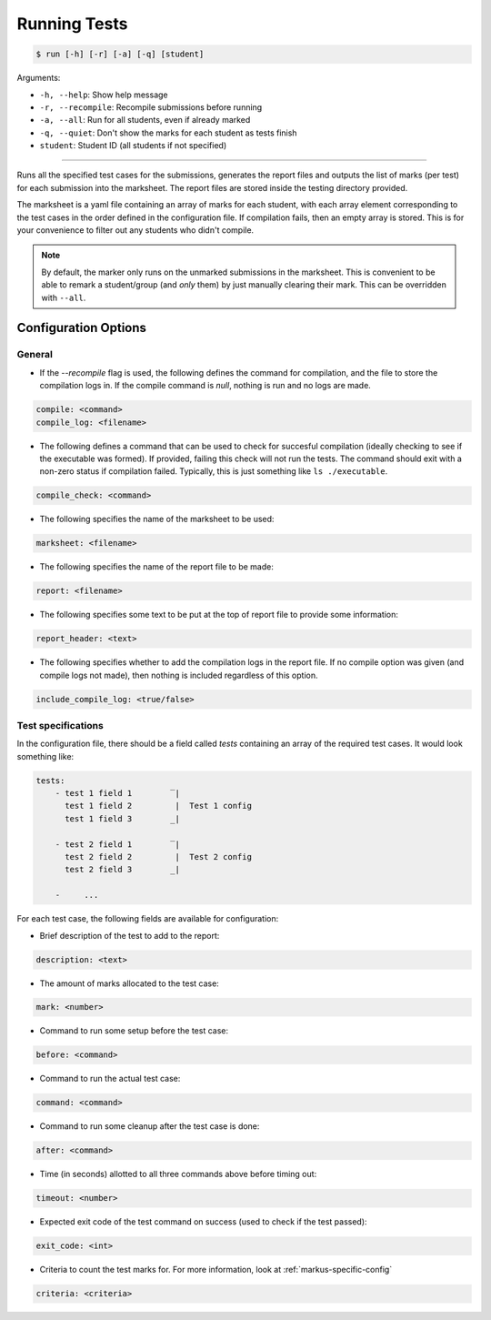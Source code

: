 Running Tests
=============

.. code-block:: bash

    $ run [-h] [-r] [-a] [-q] [student]

Arguments:

- ``-h, --help``: Show help message
- ``-r, --recompile``: Recompile submissions before running
- ``-a, --all``: Run for all students, even if already marked
- ``-q, --quiet``: Don't show the marks for each student as tests finish
- ``student``: Student ID (all students if not specified)

------------

Runs all the specified test cases for the submissions, generates the report files 
and outputs the list of marks (per test) for each submission into the marksheet. 
The report files are stored inside the testing directory provided.

The marksheet is a yaml file containing an array of marks for each student, with 
each array element corresponding to the test cases in the order defined in the
configuration file. If compilation fails, then an empty array is stored. This
is for your convenience to filter out any students who didn't compile.

.. admonition:: Note
    
    By default, the marker only runs on the unmarked submissions in the 
    marksheet. This is convenient to be able to remark a student/group (and *only* them) 
    by just manually clearing their mark. This can be overridden with ``--all``.


Configuration Options
---------------------

General
+++++++

- If the `--recompile` flag is used, the following defines the command for compilation, and the file to store the compilation logs in. If the compile command is `null`, nothing is run and no logs are made.
    
.. code-block:: yaml

    compile: <command>
    compile_log: <filename>
    

- The following defines a command that can be used to check for succesful compilation (ideally checking to see if the executable was formed). If provided, failing this check will not run the tests. The command should exit with a non-zero status if compilation failed. Typically, this is just something like ``ls ./executable``.
    
.. code-block:: yaml

    compile_check: <command>
    

- The following specifies the name of the marksheet to be used:
    
.. code-block:: yaml

    marksheet: <filename>
    

- The following specifies the name of the report file to be made:
    
.. code-block:: yaml

    report: <filename>
    

- The following specifies some text to be put at the top of report file to provide some information:
    
.. code-block:: yaml

    report_header: <text>
    


- The following specifies whether to add the compilation logs in the report file. If no compile option was given (and compile logs not made), then nothing is included regardless of this option.
    
.. code-block:: yaml

    include_compile_log: <true/false>
    

Test specifications
+++++++++++++++++++

In the configuration file, there should be a field called `tests` containing an array of the required test cases. It would look something like:


.. code-block:: yaml

    tests:
        - test 1 field 1        ‾|
          test 1 field 2         |  Test 1 config
          test 1 field 3        _|

        - test 2 field 1        ‾|
          test 2 field 2         |  Test 2 config
          test 2 field 3        _|
        
        -     ...  



For each test case, the following fields are available for configuration:


- Brief description of the test to add to the report:
    
.. code-block:: yaml

    description: <text>
    

- The amount of marks allocated to the test case:
    
.. code-block:: yaml

    mark: <number>
    

- Command to run some setup before the test case:
    
.. code-block:: yaml

    before: <command>
    

- Command to run the actual test case:
    
.. code-block:: yaml

    command: <command>
    

- Command to run some cleanup after the test case is done:
    
.. code-block:: yaml

    after: <command>
    

- Time (in seconds) allotted to all three commands above before timing out:
    
.. code-block:: yaml

    timeout: <number>
    

- Expected exit code of the test command on success (used to check if the test passed):
    
.. code-block:: yaml

    exit_code: <int>
        
- Criteria to count the test marks for. For more information, look at :ref:`markus-specific-config`
    
.. code-block:: yaml

    criteria: <criteria>
    
